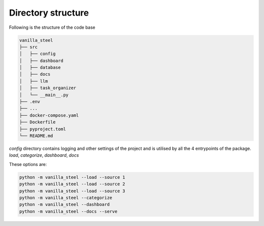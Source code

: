 Directory structure
===========================
Following is the structure of the code base

.. code-block::

   vanilla_steel
   ├── src
   │   ├── config
   │   ├── dashboard
   │   ├── database
   │   ├── docs
   │   ├── llm
   │   ├── task_organizer
   │   └── __main__.py
   ├── .env
   ├── ...
   ├── docker-compose.yaml
   ├── Dockerfile
   ├── pyproject.toml
   └── README.md


`config` directory contains logging and other settings of the project and is utilised by all the 4 entrypoints of the package.
`load`, `categorize`, `dashboard`, `docs`

These options are:

.. code-block::

   python -m vanilla_steel --load --source 1
   python -m vanilla_steel --load --source 2
   python -m vanilla_steel --load --source 3
   python -m vanilla_steel --categorize
   python -m vanilla_steel --dashboard
   python -m vanilla_steel --docs --serve

